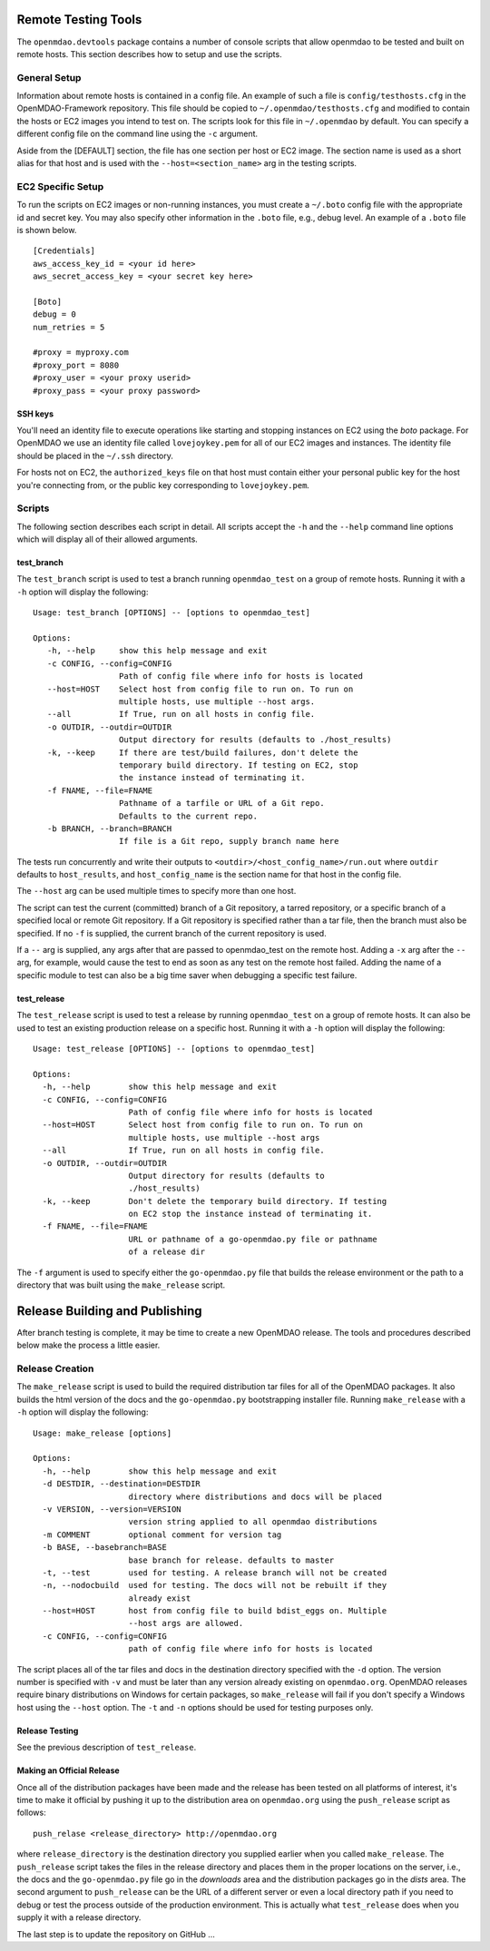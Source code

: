 Remote Testing Tools
====================

The ``openmdao.devtools`` package contains a number of console scripts that
allow openmdao to be tested and built on remote hosts. This section describes
how to setup and use the scripts.

General Setup
-------------

Information about remote hosts is contained in a config file.  An example
of such a file is ``config/testhosts.cfg`` in the 
OpenMDAO-Framework repository.  This file should be copied to
``~/.openmdao/testhosts.cfg`` and modified to contain the hosts or EC2 images
you intend to test on.  The scripts look for this file in ``~/.openmdao``
by default.  You can specify a different config file on the command line using
the ``-c`` argument.

Aside from the [DEFAULT] section, the file has one section per 
host or EC2 image.  The section name is used as a short alias for that host 
and is used with the ``--host=<section_name>`` arg in the testing scripts.


EC2 Specific Setup
------------------

To run the scripts on EC2 images or non-running instances, you must create
a ``~/.boto``  config file with the appropriate id and secret key.  You may
also specify other information in the ``.boto`` file, e.g., debug level.  An
example of a ``.boto`` file is shown below.


::

    [Credentials]
    aws_access_key_id = <your id here>
    aws_secret_access_key = <your secret key here>
    
    [Boto]
    debug = 0
    num_retries = 5
    
    #proxy = myproxy.com
    #proxy_port = 8080
    #proxy_user = <your proxy userid>
    #proxy_pass = <your proxy password>


SSH keys
~~~~~~~~

You'll need an identity file to execute operations like starting and
stopping instances on EC2 using the *boto* package. For OpenMDAO
we use an identity file called ``lovejoykey.pem`` for all of our EC2 images
and instances. The identity file should be placed in the ``~/.ssh`` directory.

For hosts not on EC2, the ``authorized_keys`` file on that host must contain
either your personal public key for the host you're connecting from, or
the public key corresponding to ``lovejoykey.pem``.


Scripts
-------

The following section describes each script in detail. All scripts accept the
``-h`` and the ``--help`` command line options which will display all of their
allowed arguments.


test_branch
~~~~~~~~~~~

The ``test_branch`` script is used to test a branch running ``openmdao_test`` 
on a group of remote hosts. Running it with a ``-h`` option will display the following:

::

    Usage: test_branch [OPTIONS] -- [options to openmdao_test]

    Options:
       -h, --help     show this help message and exit
       -c CONFIG, --config=CONFIG
                      Path of config file where info for hosts is located
       --host=HOST    Select host from config file to run on. To run on
                      multiple hosts, use multiple --host args.
       --all          If True, run on all hosts in config file.
       -o OUTDIR, --outdir=OUTDIR
                      Output directory for results (defaults to ./host_results)
       -k, --keep     If there are test/build failures, don't delete the
                      temporary build directory. If testing on EC2, stop 
                      the instance instead of terminating it. 
       -f FNAME, --file=FNAME
                      Pathname of a tarfile or URL of a Git repo. 
                      Defaults to the current repo.
       -b BRANCH, --branch=BRANCH
                      If file is a Git repo, supply branch name here


The tests run concurrently and write their outputs to 
``<outdir>/<host_config_name>/run.out`` where ``outdir`` defaults to ``host_results``,
and ``host_config_name`` is the section name for that host in the config file.

The ``--host`` arg can be used multiple times to specify more than one host.

The script can test the current (committed) branch of a Git repository, 
a tarred repository, or a specific branch of a specified local or remote Git 
repository.  If a Git repository is specified rather than a tar file, then
the branch must also be specified. If no ``-f`` is supplied, the current
branch of the current repository is used.

If a ``--`` arg is supplied, any args after that are passed to openmdao_test
on the remote host.  Adding a ``-x`` arg after the ``--`` arg, for example, 
would cause the test to end as soon as any test on the remote host failed.
Adding the name of a specific module to test can also be a big time saver
when debugging a specific test failure.


test_release
~~~~~~~~~~~~

The ``test_release`` script is used to test a release by running ``openmdao_test``
on a group of remote hosts.  It can also be used to test an existing 
production release on a specific host. Running it with a ``-h`` option 
will display the following:


::

    Usage: test_release [OPTIONS] -- [options to openmdao_test]

    Options:
      -h, --help        show this help message and exit
      -c CONFIG, --config=CONFIG
                        Path of config file where info for hosts is located
      --host=HOST       Select host from config file to run on. To run on
                        multiple hosts, use multiple --host args
      --all             If True, run on all hosts in config file.
      -o OUTDIR, --outdir=OUTDIR
                        Output directory for results (defaults to
                        ./host_results)
      -k, --keep        Don't delete the temporary build directory. If testing
                        on EC2 stop the instance instead of terminating it.
      -f FNAME, --file=FNAME
                        URL or pathname of a go-openmdao.py file or pathname
                        of a release dir

The ``-f`` argument is used to specify either the ``go-openmdao.py`` file that 
builds the release environment or the path to a directory that was built 
using the ``make_release`` script.


Release Building and Publishing
===============================

After branch testing is complete, it may be time to create a new OpenMDAO
release. The tools and procedures described below make the process a little
easier.


Release Creation
----------------

The ``make_release`` script is used to build the required distribution tar
files for all of the OpenMDAO packages. It also builds the html version
of the docs and the ``go-openmdao.py`` bootstrapping installer file.  
Running ``make_release`` with a ``-h`` option will display the following:

::

    Usage: make_release [options]

    Options:
      -h, --help        show this help message and exit
      -d DESTDIR, --destination=DESTDIR
                        directory where distributions and docs will be placed
      -v VERSION, --version=VERSION
                        version string applied to all openmdao distributions
      -m COMMENT        optional comment for version tag
      -b BASE, --basebranch=BASE
                        base branch for release. defaults to master
      -t, --test        used for testing. A release branch will not be created
      -n, --nodocbuild  used for testing. The docs will not be rebuilt if they
                        already exist
      --host=HOST       host from config file to build bdist_eggs on. Multiple
                        --host args are allowed.
      -c CONFIG, --config=CONFIG
                        path of config file where info for hosts is located


The script places all of the tar files and docs in the destination directory
specified with the ``-d`` option. The version number is specified with ``-v``
and must be later than any version already existing on ``openmdao.org``. OpenMDAO
releases require binary distributions on Windows for certain packages, so
``make_release`` will fail if you don't specify a Windows host using the
``--host`` option. The ``-t`` and ``-n`` options should be used for
testing purposes only.


Release Testing
~~~~~~~~~~~~~~~

See the previous description of ``test_release``.


Making an Official Release
~~~~~~~~~~~~~~~~~~~~~~~~~~

Once all of the distribution packages have been made and the release has 
been tested on all platforms of interest, it's time to make it official
by pushing it up to the distribution area on ``openmdao.org`` using the
``push_release`` script as follows:

::

    push_relase <release_directory> http://openmdao.org

where ``release_directory`` is the destination directory you supplied earlier
when you called ``make_release``.  The ``push_release`` script takes the files
in the release directory and places them in the proper locations on the
server, i.e., the docs and the ``go-openmdao.py`` file go in the *downloads* 
area and the distribution packages go in the *dists* area.  The second
argument to ``push_release`` can be the URL of a different server or even
a local directory path if you need to debug or test the process outside
of the production environment.  This is actually what ``test_release`` does
when you supply it with a release directory.

The last step is to update the repository on GitHub ...
